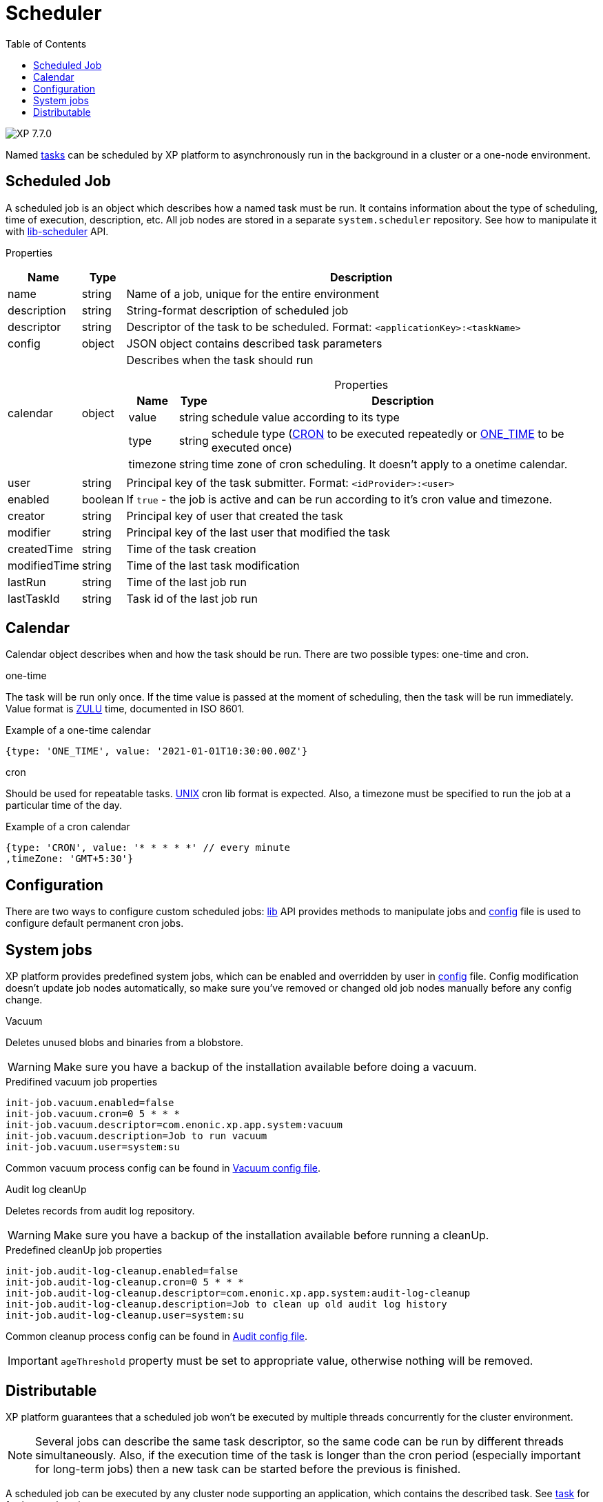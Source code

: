 = Scheduler
:toc: right
:imagesdir: ../images

image:xp-770.svg[XP 7.7.0,opts=inline]

Named <<tasks#, tasks>> can be scheduled by XP platform to asynchronously run in the background in a cluster or a one-node environment.

== Scheduled Job

A scheduled job is an object which describes how a named task must be run. It contains information about the type of scheduling, time of execution, description, etc. All job nodes are stored in a separate `system.scheduler` repository.  See how to manipulate it with <<../api/lib-scheduler#, lib-scheduler>> API.

[.lead]
Properties

[%header,cols="1%,1%,98%a"]
[frame="none"]
[grid="none"]
|===
| Name        | Type   | Description
| name        | string | Name of a job, unique for the entire environment
| description | string | String-format description of scheduled job
| descriptor | string | Descriptor of the task to be scheduled. Format: `<applicationKey>:<taskName>`
| config | object | JSON object contains described task parameters
| calendar | object | Describes when the task should run

[%header,cols="1%,1%,98%a", options="header"]
[frame="topbot"]
[grid="none"]
[caption=""]
.Properties
!===
! Name ! Type ! Description

! value ! string ! schedule value according to its type
! type ! string ! schedule type (<<cron, CRON>> to be executed repeatedly or <<one-time, ONE_TIME>> to be executed once)
!  timezone ! string ! time zone of cron scheduling. It doesn't apply to a onetime calendar.
!===

| user | string |  Principal key of the task submitter. Format: `<idProvider>:<user>`
| enabled | boolean | If `true` - the job is active and can be run according to it's cron value and timezone.
| creator | string | Principal key of user that created the task
| modifier | string | Principal key of the last user that modified the task
| createdTime | string | Time of the task creation
| modifiedTime | string | Time of the last task modification
| lastRun | string | Time of the last job run
| lastTaskId | string | Task id of the last job run

|===

== Calendar
Calendar object describes when and how the task should be run. There are two possible types: one-time and cron.

[#one-time]
.one-time
The task will be run only once. If the time value is passed at the moment of scheduling, then the task will be run immediately. Value format is https://docs.oracle.com/en/java/javase/11/docs/api/java.base/java/time/format/DateTimeFormatter.html#ISO_INSTANT[ZULU] time, documented in ISO 8601.

.Example of a one-time calendar
[source,javascript]
----
{type: 'ONE_TIME', value: '2021-01-01T10:30:00.00Z'}
----

[#cron]
.cron
Should be used for repeatable tasks. http://www.unix.com/man-page/linux/5/crontab[UNIX] cron lib format is expected. Also, a timezone must be specified to run the job at a particular time of the day.

.Example of a cron calendar
[source,javascript]
----
{type: 'CRON', value: '* * * * *' // every minute
,timeZone: 'GMT+5:30'}
----

== Configuration
There are two ways to configure custom scheduled jobs: <<../api/lib-scheduler#, lib>> API provides methods to manipulate jobs and <<../deployment/config#scheduler, config>> file is used to configure default permanent cron jobs.

== System jobs
XP platform provides predefined system jobs, which can be enabled and overridden by user in <<../deployment/config#scheduler, config>> file. Config modification doesn't update job nodes automatically, so make sure you've removed or changed old job nodes manually before any config change.

.Vacuum
Deletes unused blobs and binaries from a blobstore.

WARNING: Make sure you have a backup of the installation available before doing a vacuum.

.Predifined vacuum job properties
[source,properties]
----
init-job.vacuum.enabled=false
init-job.vacuum.cron=0 5 * * *
init-job.vacuum.descriptor=com.enonic.xp.app.system:vacuum
init-job.vacuum.description=Job to run vacuum
init-job.vacuum.user=system:su
----

Common vacuum process config can be found in <<../deployment/config#vacuum, Vacuum config file>>.

.Audit log cleanUp
Deletes records from audit log repository.

WARNING: Make sure you have a backup of the installation available before running a cleanUp.

.Predefined cleanUp job properties
[source,properties]
----
init-job.audit-log-cleanup.enabled=false
init-job.audit-log-cleanup.cron=0 5 * * *
init-job.audit-log-cleanup.descriptor=com.enonic.xp.app.system:audit-log-cleanup
init-job.audit-log-cleanup.description=Job to clean up old audit log history
init-job.audit-log-cleanup.user=system:su
----

Common cleanup process config can be found in <<../deployment/config#audit,Audit config file>>.

IMPORTANT: `ageThreshold` property must be set to appropriate value, otherwise nothing will be removed.

== Distributable
XP platform guarantees that a scheduled job won't be executed by multiple threads concurrently for the cluster environment.

NOTE: Several jobs can describe the same task descriptor, so the same code can be run by different threads simultaneously. Also, if the execution time of the task is longer than the cron period (especially important for long-term jobs) then a new task can be started before the previous is finished.

A scheduled job can be executed by any cluster node supporting an application, which contains the described task. See <<tasks#distributable, task>> for further explanation.
